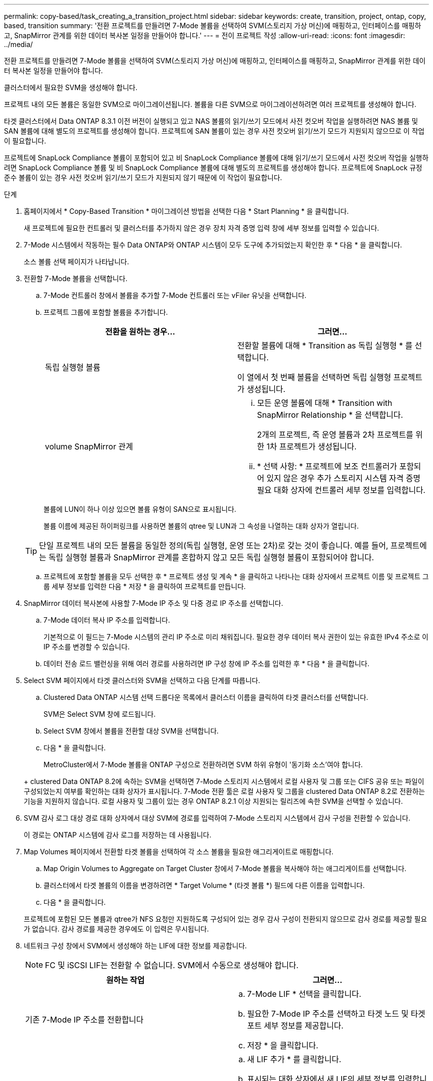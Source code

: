 ---
permalink: copy-based/task_creating_a_transition_project.html 
sidebar: sidebar 
keywords: create, transition, project, ontap, copy, based, transition 
summary: '전환 프로젝트를 만들려면 7-Mode 볼륨을 선택하여 SVM(스토리지 가상 머신)에 매핑하고, 인터페이스를 매핑하고, SnapMirror 관계를 위한 데이터 복사본 일정을 만들어야 합니다.' 
---
= 전이 프로젝트 작성
:allow-uri-read: 
:icons: font
:imagesdir: ../media/


[role="lead"]
전환 프로젝트를 만들려면 7-Mode 볼륨을 선택하여 SVM(스토리지 가상 머신)에 매핑하고, 인터페이스를 매핑하고, SnapMirror 관계를 위한 데이터 복사본 일정을 만들어야 합니다.

클러스터에서 필요한 SVM을 생성해야 합니다.

프로젝트 내의 모든 볼륨은 동일한 SVM으로 마이그레이션됩니다. 볼륨을 다른 SVM으로 마이그레이션하려면 여러 프로젝트를 생성해야 합니다.

타겟 클러스터에서 Data ONTAP 8.3.1 이전 버전이 실행되고 있고 NAS 볼륨의 읽기/쓰기 모드에서 사전 컷오버 작업을 실행하려면 NAS 볼륨 및 SAN 볼륨에 대해 별도의 프로젝트를 생성해야 합니다. 프로젝트에 SAN 볼륨이 있는 경우 사전 컷오버 읽기/쓰기 모드가 지원되지 않으므로 이 작업이 필요합니다.

프로젝트에 SnapLock Compliance 볼륨이 포함되어 있고 비 SnapLock Compliance 볼륨에 대해 읽기/쓰기 모드에서 사전 컷오버 작업을 실행하려면 SnapLock Compliance 볼륨 및 비 SnapLock Compliance 볼륨에 대해 별도의 프로젝트를 생성해야 합니다. 프로젝트에 SnapLock 규정 준수 볼륨이 있는 경우 사전 컷오버 읽기/쓰기 모드가 지원되지 않기 때문에 이 작업이 필요합니다.

.단계
. 홈페이지에서 * Copy-Based Transition * 마이그레이션 방법을 선택한 다음 * Start Planning * 을 클릭합니다.
+
새 프로젝트에 필요한 컨트롤러 및 클러스터를 추가하지 않은 경우 장치 자격 증명 입력 창에 세부 정보를 입력할 수 있습니다.

. 7-Mode 시스템에서 작동하는 필수 Data ONTAP와 ONTAP 시스템이 모두 도구에 추가되었는지 확인한 후 * 다음 * 을 클릭합니다.
+
소스 볼륨 선택 페이지가 나타납니다.

. 전환할 7-Mode 볼륨을 선택합니다.
+
.. 7-Mode 컨트롤러 창에서 볼륨을 추가할 7-Mode 컨트롤러 또는 vFiler 유닛을 선택합니다.
.. 프로젝트 그룹에 포함할 볼륨을 추가합니다.
+
|===
| 전환을 원하는 경우... | 그러면... 


 a| 
독립 실행형 볼륨
 a| 
전환할 볼륨에 대해 * Transition as 독립 실행형 * 를 선택합니다.

이 열에서 첫 번째 볼륨을 선택하면 독립 실행형 프로젝트가 생성됩니다.



 a| 
volume SnapMirror 관계
 a| 
... 모든 운영 볼륨에 대해 * Transition with SnapMirror Relationship * 을 선택합니다.
+
2개의 프로젝트, 즉 운영 볼륨과 2차 프로젝트를 위한 1차 프로젝트가 생성됩니다.

... * 선택 사항: * 프로젝트에 보조 컨트롤러가 포함되어 있지 않은 경우 추가 스토리지 시스템 자격 증명 필요 대화 상자에 컨트롤러 세부 정보를 입력합니다.


|===
+
볼륨에 LUN이 하나 이상 있으면 볼륨 유형이 SAN으로 표시됩니다.

+
볼륨 이름에 제공된 하이퍼링크를 사용하면 볼륨의 qtree 및 LUN과 그 속성을 나열하는 대화 상자가 열립니다.

+

TIP: 단일 프로젝트 내의 모든 볼륨을 동일한 정의(독립 실행형, 운영 또는 2차)로 갖는 것이 좋습니다. 예를 들어, 프로젝트에는 독립 실행형 볼륨과 SnapMirror 관계를 혼합하지 않고 모든 독립 실행형 볼륨이 포함되어야 합니다.

.. 프로젝트에 포함할 볼륨을 모두 선택한 후 * 프로젝트 생성 및 계속 * 을 클릭하고 나타나는 대화 상자에서 프로젝트 이름 및 프로젝트 그룹 세부 정보를 입력한 다음 * 저장 * 을 클릭하여 프로젝트를 만듭니다.


. SnapMirror 데이터 복사본에 사용할 7-Mode IP 주소 및 다중 경로 IP 주소를 선택합니다.
+
.. 7-Mode 데이터 복사 IP 주소를 입력합니다.
+
기본적으로 이 필드는 7-Mode 시스템의 관리 IP 주소로 미리 채워집니다. 필요한 경우 데이터 복사 권한이 있는 유효한 IPv4 주소로 이 IP 주소를 변경할 수 있습니다.

.. 데이터 전송 로드 밸런싱을 위해 여러 경로를 사용하려면 IP 구성 창에 IP 주소를 입력한 후 * 다음 * 을 클릭합니다.


. Select SVM 페이지에서 타겟 클러스터와 SVM을 선택하고 다음 단계를 따릅니다.
+
.. Clustered Data ONTAP 시스템 선택 드롭다운 목록에서 클러스터 이름을 클릭하여 타겟 클러스터를 선택합니다.
+
SVM은 Select SVM 창에 로드됩니다.

.. Select SVM 창에서 볼륨을 전환할 대상 SVM을 선택합니다.
.. 다음 * 을 클릭합니다.


+
MetroCluster에서 7-Mode 볼륨을 ONTAP 구성으로 전환하려면 SVM 하위 유형이 '동기화 소스'여야 합니다.

+
+ clustered Data ONTAP 8.2에 속하는 SVM을 선택하면 7-Mode 스토리지 시스템에서 로컬 사용자 및 그룹 또는 CIFS 공유 또는 파일이 구성되었는지 여부를 확인하는 대화 상자가 표시됩니다. 7-Mode 전환 툴은 로컬 사용자 및 그룹을 clustered Data ONTAP 8.2로 전환하는 기능을 지원하지 않습니다. 로컬 사용자 및 그룹이 있는 경우 ONTAP 8.2.1 이상 지원되는 릴리즈에 속한 SVM을 선택할 수 있습니다.

. SVM 감사 로그 대상 경로 대화 상자에서 대상 SVM에 경로를 입력하여 7-Mode 스토리지 시스템에서 감사 구성을 전환할 수 있습니다.
+
이 경로는 ONTAP 시스템에 감사 로그를 저장하는 데 사용됩니다.

. Map Volumes 페이지에서 전환할 타겟 볼륨을 선택하여 각 소스 볼륨을 필요한 애그리게이트로 매핑합니다.
+
.. Map Origin Volumes to Aggregate on Target Cluster 창에서 7-Mode 볼륨을 복사해야 하는 애그리게이트를 선택합니다.
.. 클러스터에서 타겟 볼륨의 이름을 변경하려면 * Target Volume * (타겟 볼륨 *) 필드에 다른 이름을 입력합니다.
.. 다음 * 을 클릭합니다.


+
프로젝트에 포함된 모든 볼륨과 qtree가 NFS 요청만 지원하도록 구성되어 있는 경우 감사 구성이 전환되지 않으므로 감사 경로를 제공할 필요가 없습니다. 감사 경로를 제공한 경우에도 이 입력은 무시됩니다.

. 네트워크 구성 창에서 SVM에서 생성해야 하는 LIF에 대한 정보를 제공합니다.
+

NOTE: FC 및 iSCSI LIF는 전환할 수 없습니다. SVM에서 수동으로 생성해야 합니다.

+
|===
| 원하는 작업 | 그러면... 


 a| 
기존 7-Mode IP 주소를 전환합니다
 a| 
.. 7-Mode LIF * 선택을 클릭합니다.
.. 필요한 7-Mode IP 주소를 선택하고 타겟 노드 및 타겟 포트 세부 정보를 제공합니다.
.. 저장 * 을 클릭합니다.




 a| 
새 LIF를 생성합니다
 a| 
.. 새 LIF 추가 * 를 클릭합니다.
.. 표시되는 대화 상자에서 새 LIF의 세부 정보를 입력합니다.
.. 저장 * 을 클릭합니다.


|===
+
성공적인 전환 후 네트워크 연결을 제공하려면 7-Mode IP 주소를 ONTAP의 비슷한 네트워크 토폴로지로 전환해야 합니다. 예를 들어, 7-Mode IP 주소가 물리적 포트에 구성되어 있는 경우 IP 주소를 ONTAP의 적절한 물리적 포트로 전환해야 합니다. 마찬가지로, VLAN 포트 또는 인터페이스 그룹에 구성된 IP 주소는 ONTAP의 적절한 VLAN 포트 또는 인터페이스 그룹으로 전환되어야 합니다.

. 필요한 IP 주소를 모두 추가한 후 * 다음 * 을 클릭합니다.
. 일정 구성 페이지에서 기본 및 증분 전송의 데이터 복사본 일정, 동시 볼륨 SnapMirror 전송 수 및 전환을 위한 SnapMirror 전송 임계치 제한을 구성합니다.
+
DR 및 전환 데이터 복사 작업을 효과적으로 관리하기 위한 데이터 복사 일정과 임계치 제한을 제공할 수 있습니다. 각 프로젝트에 대해 최대 7개의 일정을 사용하여 여러 일정을 만들 수 있습니다. 예를 들어 평일과 주말을 위한 사용자 지정 일정을 만들 수 있습니다.

+

NOTE: 스케줄은 소스 7-Mode 컨트롤러 시간대를 기반으로 합니다.

+
.. 일정 구성 창에서 * 일정 생성 * 을 클릭합니다.
.. 데이터 복사본 일정 만들기 대화 상자에서 새 일정의 이름을 입력합니다.
.. 되풀이 일 창에서 * 매일 * 또는 * 일 * 선택 * 을 선택하여 데이터 복사 작업을 실행할 요일을 지정합니다.
.. 시간 간격 창에서 데이터 전송의 * 시작 시간 * 및 * 기간 * 을 지정합니다.
.. 시간 간격 창에서 증분 전송의 * 업데이트 빈도 * 를 지정하거나 * 연속 업데이트 * 를 선택합니다.
+
연속 업데이트를 활성화하면 동시 SnapMirror 전송 가능 여부에 따라 최소 5분 지연으로 업데이트가 시작됩니다.

.. Transition Data Copy Operations 매개 변수(Volume SnapMirror 기반) 창에서 최대 동시 볼륨 SnapMirror 전송 수(런타임에 사용할 수 있는 SnapMirror 전송 백분율로 표시)와 스로틀 제한(프로젝트의 모든 볼륨에 대한 최대 대역폭)을 지정합니다.
+

NOTE: 필드에 제공되는 기본값은 권장 값입니다. 기본값을 변경할 때는 7-Mode SnapMirror 일정을 분석하고 제공하는 값이 이러한 일정에 영향을 미치지 않도록 해야 합니다.

.. Create * 를 클릭합니다.
+
새 스케줄이 전환 스케줄 창에 추가됩니다.

.. 필요한 모든 데이터 복사 일정을 추가한 후 * 다음 * 을 클릭합니다.


. 전환할 SnapLock 볼륨이 있는 경우 전환 후 관리 연속성 검증이 필요한 볼륨을 계획하십시오.
+
.. 보호체인 검증이 필요한 소스 SnapLock 볼륨을 선택합니다.
+
Chain of Custody 검증 프로세스는 읽기/쓰기 7-Mode SnapLock 볼륨에 대해서만 지원되며 읽기 전용 볼륨에는 지원되지 않습니다. 파일 이름이 ASCII 문자로 된 SnapLock 볼륨만 관리 대상 확인에 지원됩니다.

.. Chain of Custody 검증 작업 중에 생성된 지문 데이터를 저장하는 데 사용할 ONTAP 볼륨에 대한 세부 정보를 제공합니다.
+
ONTAP 볼륨이 지정된 SVM에 이미 존재해야 합니다.

.. 다음 * 을 클릭합니다.




* 관련 정보 *

xref:concept_guidelines_for_creating_a_data_copy_schedule.adoc[데이터 복사 스케줄을 생성할 때의 고려 사항]

xref:task_creating_schedule_for_snapmirror_transfers.adoc[SnapMirror 전송을 위한 데이터 복사본 일정 생성]

xref:concept_managing_snapmirror_transfers_and_schedule.adoc[SnapMirror 전송 및 일정 관리]

xref:task_transitioning_volumes_by_excluding_a_subset_of_configurations.adoc[CLI를 사용하여 7-Mode 구성의 전환 사용자 지정]

xref:task_managing_logical_interfaces.adoc[논리 인터페이스 관리]

xref:task_removing_volumes_from_a_project.adoc[프로젝트에서 볼륨을 제거하는 중입니다]
